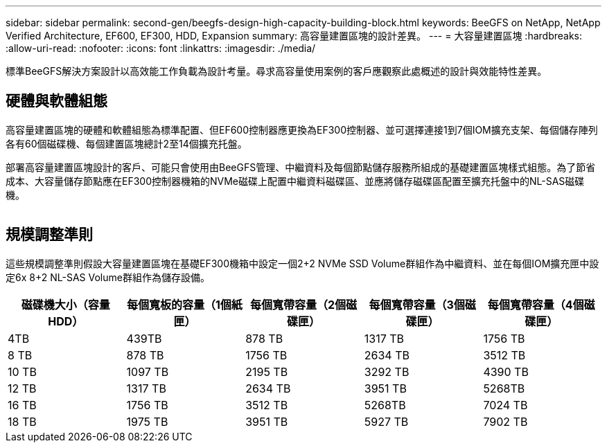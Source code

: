 ---
sidebar: sidebar 
permalink: second-gen/beegfs-design-high-capacity-building-block.html 
keywords: BeeGFS on NetApp, NetApp Verified Architecture, EF600, EF300, HDD, Expansion 
summary: 高容量建置區塊的設計差異。 
---
= 大容量建置區塊
:hardbreaks:
:allow-uri-read: 
:nofooter: 
:icons: font
:linkattrs: 
:imagesdir: ./media/


[role="lead"]
標準BeeGFS解決方案設計以高效能工作負載為設計考量。尋求高容量使用案例的客戶應觀察此處概述的設計與效能特性差異。



== 硬體與軟體組態

高容量建置區塊的硬體和軟體組態為標準配置、但EF600控制器應更換為EF300控制器、並可選擇連接1到7個IOM擴充支架、每個儲存陣列各有60個磁碟機、每個建置區塊總計2至14個擴充托盤。

部署高容量建置區塊設計的客戶、可能只會使用由BeeGFS管理、中繼資料及每個節點儲存服務所組成的基礎建置區塊樣式組態。為了節省成本、大容量儲存節點應在EF300控制器機箱的NVMe磁碟上配置中繼資料磁碟區、並應將儲存磁碟區配置至擴充托盤中的NL-SAS磁碟機。

image:high-capacity-rack-diagram.png[""]



== 規模調整準則

這些規模調整準則假設大容量建置區塊在基礎EF300機箱中設定一個2+2 NVMe SSD Volume群組作為中繼資料、並在每個IOM擴充匣中設定6x 8+2 NL-SAS Volume群組作為儲存設備。

|===
| 磁碟機大小（容量HDD） | 每個寬板的容量（1個紙匣） | 每個寬帶容量（2個磁碟匣） | 每個寬帶容量（3個磁碟匣） | 每個寬帶容量（4個磁碟匣） 


| 4TB | 439TB | 878 TB | 1317 TB | 1756 TB 


| 8 TB | 878 TB | 1756 TB | 2634 TB | 3512 TB 


| 10 TB | 1097 TB | 2195 TB | 3292 TB | 4390 TB 


| 12 TB | 1317 TB | 2634 TB | 3951 TB | 5268TB 


| 16 TB | 1756 TB | 3512 TB | 5268TB | 7024 TB 


| 18 TB | 1975 TB | 3951 TB | 5927 TB | 7902 TB 
|===